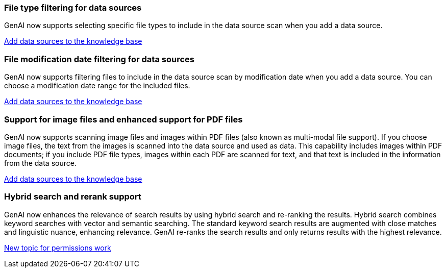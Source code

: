 === File type filtering for data sources
GenAI now supports selecting specific file types to include in the data source scan when you add a data source. 
 
link:https://docs.netapp.com/us-en/workload-genai/create-knowledgebase.html#add-data-sources-to-the-knowledge-base[Add data sources to the knowledge base]

=== File modification date filtering for data sources
GenAI now supports filtering files to include in the data source scan by modification date when you add a data source. You can choose a modification date range for the included files. 

link:https://docs.netapp.com/us-en/workload-genai/create-knowledgebase.html#add-data-sources-to-the-knowledge-base[Add data sources to the knowledge base]

=== Support for image files and enhanced support for PDF files 
GenAI now supports scanning image files and images within PDF files (also known as multi-modal file support). If you choose image files, the text from the images is scanned into the data source and used as data. This capability includes images within PDF documents; if you include PDF file types, images within each PDF are scanned for text, and that text is included in the information from the data source. 
 
link:https://docs.netapp.com/us-en/workload-genai/create-knowledgebase.html#add-data-sources-to-the-knowledge-base[Add data sources to the knowledge base]

=== Hybrid search and rerank support

GenAI now enhances the relevance of search results by using hybrid search and re-ranking the results. Hybrid search combines keyword searches with vector and semantic searching. The standard keyword search results are augmented with close matches and linguistic nuance, enhancing relevance. GenAI re-ranks the search results and only returns results with the highest relevance.

link:https://docs.netapp.com/us-en/workload-genai/ai-workloads-overview.html[New topic for permissions work]

